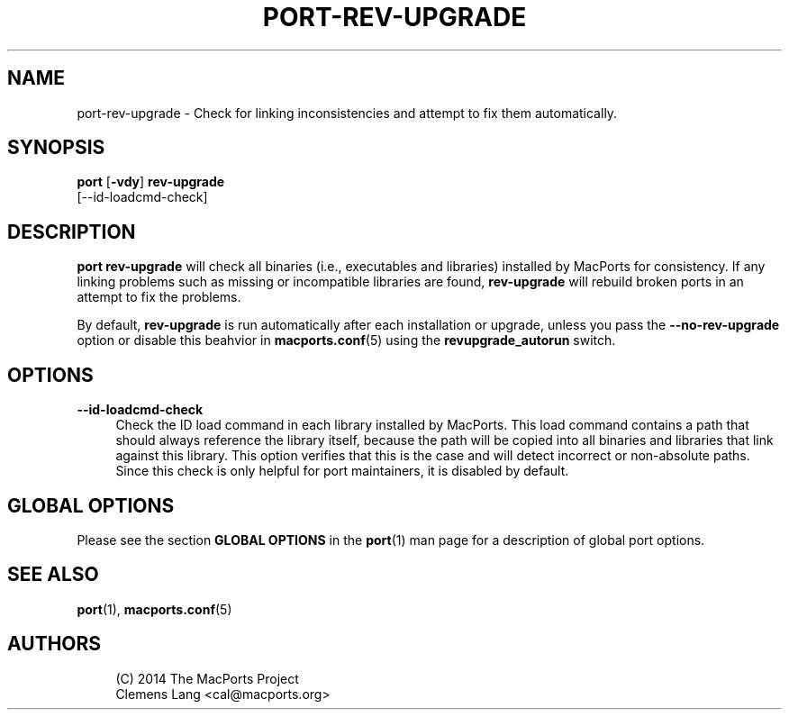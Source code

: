 '\" t
.TH "PORT\-REV\-UPGRADE" "1" "2\&.7\&.99" "MacPorts 2\&.7\&.99" "MacPorts Manual"
.\" -----------------------------------------------------------------
.\" * Define some portability stuff
.\" -----------------------------------------------------------------
.\" ~~~~~~~~~~~~~~~~~~~~~~~~~~~~~~~~~~~~~~~~~~~~~~~~~~~~~~~~~~~~~~~~~
.\" http://bugs.debian.org/507673
.\" http://lists.gnu.org/archive/html/groff/2009-02/msg00013.html
.\" ~~~~~~~~~~~~~~~~~~~~~~~~~~~~~~~~~~~~~~~~~~~~~~~~~~~~~~~~~~~~~~~~~
.ie \n(.g .ds Aq \(aq
.el       .ds Aq '
.\" -----------------------------------------------------------------
.\" * set default formatting
.\" -----------------------------------------------------------------
.\" disable hyphenation
.nh
.\" disable justification (adjust text to left margin only)
.ad l
.\" -----------------------------------------------------------------
.\" * MAIN CONTENT STARTS HERE *
.\" -----------------------------------------------------------------
.SH "NAME"
port-rev-upgrade \- Check for linking inconsistencies and attempt to fix them automatically\&.
.SH "SYNOPSIS"
.sp
.nf
\fBport\fR [\fB\-vdy\fR] \fBrev\-upgrade\fR
     [\-\-id\-loadcmd\-check]
.fi
.SH "DESCRIPTION"
.sp
\fBport rev\-upgrade\fR will check all binaries (i\&.e\&., executables and libraries) installed by MacPorts for consistency\&. If any linking problems such as missing or incompatible libraries are found, \fBrev\-upgrade\fR will rebuild broken ports in an attempt to fix the problems\&.
.sp
By default, \fBrev\-upgrade\fR is run automatically after each installation or upgrade, unless you pass the \fB\-\-no\-rev\-upgrade\fR option or disable this beahvior in \fBmacports.conf\fR(5) using the \fBrevupgrade_autorun\fR switch\&.
.SH "OPTIONS"
.PP
\fB\-\-id\-loadcmd\-check\fR
.RS 4
Check the ID load command in each library installed by MacPorts\&. This load command contains a path that should always reference the library itself, because the path will be copied into all binaries and libraries that link against this library\&. This option verifies that this is the case and will detect incorrect or non\-absolute paths\&. Since this check is only helpful for port maintainers, it is disabled by default\&.
.RE
.SH "GLOBAL OPTIONS"
.sp
Please see the section \fBGLOBAL OPTIONS\fR in the \fBport\fR(1) man page for a description of global port options\&.
.SH "SEE ALSO"
.sp
\fBport\fR(1), \fBmacports.conf\fR(5)
.SH "AUTHORS"
.sp
.if n \{\
.RS 4
.\}
.nf
(C) 2014 The MacPorts Project
Clemens Lang <cal@macports\&.org>
.fi
.if n \{\
.RE
.\}

